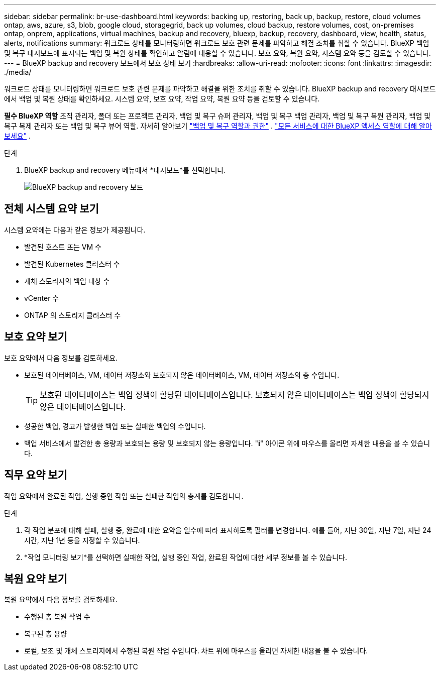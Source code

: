 ---
sidebar: sidebar 
permalink: br-use-dashboard.html 
keywords: backing up, restoring, back up, backup, restore, cloud volumes ontap, aws, azure, s3, blob, google cloud, storagegrid, back up volumes, cloud backup, restore volumes, cost, on-premises ontap, onprem, applications, virtual machines, backup and recovery, bluexp, backup, recovery, dashboard, view, health, status, alerts, notifications 
summary: 워크로드 상태를 모니터링하면 워크로드 보호 관련 문제를 파악하고 해결 조치를 취할 수 있습니다. BlueXP 백업 및 복구 대시보드에 표시되는 백업 및 복원 상태를 확인하고 알림에 대응할 수 있습니다. 보호 요약, 복원 요약, 시스템 요약 등을 검토할 수 있습니다. 
---
= BlueXP backup and recovery 보드에서 보호 상태 보기
:hardbreaks:
:allow-uri-read: 
:nofooter: 
:icons: font
:linkattrs: 
:imagesdir: ./media/


[role="lead"]
워크로드 상태를 모니터링하면 워크로드 보호 관련 문제를 파악하고 해결을 위한 조치를 취할 수 있습니다. BlueXP backup and recovery 대시보드에서 백업 및 복원 상태를 확인하세요. 시스템 요약, 보호 요약, 작업 요약, 복원 요약 등을 검토할 수 있습니다.

*필수 BlueXP 역할* 조직 관리자, 폴더 또는 프로젝트 관리자, 백업 및 복구 슈퍼 관리자, 백업 및 복구 백업 관리자, 백업 및 복구 복원 관리자, 백업 및 복구 복제 관리자 또는 백업 및 복구 뷰어 역할. 자세히 알아보기 link:reference-roles.html["백업 및 복구 역할과 권한"] .  https://docs.netapp.com/us-en/bluexp-setup-admin/reference-iam-predefined-roles.html["모든 서비스에 대한 BlueXP 액세스 역할에 대해 알아보세요"^] .

.단계
. BlueXP backup and recovery 메뉴에서 *대시보드*를 선택합니다.
+
image:screen-br-dashboard3.png["BlueXP backup and recovery 보드"]





== 전체 시스템 요약 보기

시스템 요약에는 다음과 같은 정보가 제공됩니다.

* 발견된 호스트 또는 VM 수
* 발견된 Kubernetes 클러스터 수
* 개체 스토리지의 백업 대상 수
* vCenter 수
* ONTAP 의 스토리지 클러스터 수




== 보호 요약 보기

보호 요약에서 다음 정보를 검토하세요.

* 보호된 데이터베이스, VM, 데이터 저장소와 보호되지 않은 데이터베이스, VM, 데이터 저장소의 총 수입니다.
+

TIP: 보호된 데이터베이스는 백업 정책이 할당된 데이터베이스입니다. 보호되지 않은 데이터베이스는 백업 정책이 할당되지 않은 데이터베이스입니다.

* 성공한 백업, 경고가 발생한 백업 또는 실패한 백업의 수입니다.
* 백업 서비스에서 발견한 총 용량과 보호되는 용량 및 보호되지 않는 용량입니다. "*i*" 아이콘 위에 마우스를 올리면 자세한 내용을 볼 수 있습니다.




== 직무 요약 보기

작업 요약에서 완료된 작업, 실행 중인 작업 또는 실패한 작업의 총계를 검토합니다.

.단계
. 각 작업 분포에 대해 실패, 실행 중, 완료에 대한 요약을 일수에 따라 표시하도록 필터를 변경합니다. 예를 들어, 지난 30일, 지난 7일, 지난 24시간, 지난 1년 등을 지정할 수 있습니다.
. *작업 모니터링 보기*를 선택하면 실패한 작업, 실행 중인 작업, 완료된 작업에 대한 세부 정보를 볼 수 있습니다.




== 복원 요약 보기

복원 요약에서 다음 정보를 검토하세요.

* 수행된 총 복원 작업 수
* 복구된 총 용량
* 로컬, 보조 및 개체 스토리지에서 수행된 복원 작업 수입니다. 차트 위에 마우스를 올리면 자세한 내용을 볼 수 있습니다.

